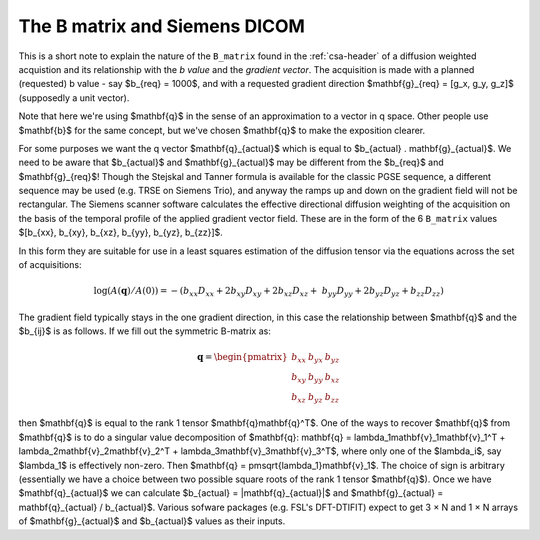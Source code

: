 ================================
 The B matrix and Siemens DICOM
================================

This is a short note to explain the nature of the ``B_matrix`` found in
the :ref:`csa-header` of a diffusion weighted acquistion and its
relationship with the *b value* and the *gradient vector*.  The
acquisition is made with a planned (requested) b value - say $b_{req} =
1000$, and with a requested gradient direction $\mathbf{g}_{req} = [g_x,
g_y, g_z]$ (supposedly a unit vector).

Note that here we're using $\mathbf{q}$ in the sense of an approximation
to a vector in q space.  Other people use $\mathbf{b}$ for the same
concept, but we've chosen $\mathbf{q}$ to make the exposition clearer.

For some purposes we want the q vector $\mathbf{q}_{actual}$ which is
equal to $b_{actual} . \mathbf{g}_{actual}$. We need to be aware that
$b_{actual}$ and $\mathbf{g}_{actual}$ may be different from the
$b_{req}$ and $\mathbf{g}_{req}$!  Though the Stejskal and Tanner
formula is available for the classic PGSE sequence, a different sequence
may be used (e.g. TRSE on Siemens Trio), and anyway the ramps up and
down on the gradient field will not be rectangular. The Siemens scanner
software calculates the effective directional diffusion weighting of the
acquisition on the basis of the temporal profile of the applied gradient
vector field. These are in the form of the 6 ``B_matrix`` values
$[b_{xx}, b_{xy}, b_{xz}, b_{yy}, b_{yz}, b_{zz}]$.

In this form they are suitable for use in a least squares estimation of
the diffusion tensor via the equations across the set of acquisitions:

.. math::

   \log(A(\mathbf{q})/A(0)) = -(b_{xx}D_{xx} + 2b_{xy}D_{xy} + 2b_{xz}D_{xz} + \
      b_{yy}D_{yy} + 2b_{yz}D_{yz} + b_{zz}D_{zz}) 

The gradient field typically stays in the one gradient direction, in
this case the relationship between $\mathbf{q}$ and the $b_{ij}$ is as
follows. If we fill out the symmetric B-matrix as:

.. math::

   \mathbf{q} = \begin{pmatrix}
                 b_{xx} & b_{yx} & b_{yz}\\
                 b_{xy} & b_{yy} & b_{xz}\\
                 b_{xz} & b_{yz} & b_{zz}
                 \end{pmatrix}

then $\mathbf{q}$ is equal to the rank 1 tensor
$\mathbf{q}\mathbf{q}^T$. One of the ways to recover $\mathbf{q}$ from
$\mathbf{q}$ is to do a singular value decomposition of $\mathbf{q}:
\mathbf{q} = \lambda_1\mathbf{v}_1\mathbf{v}_1^T + 
\lambda_2\mathbf{v}_2\mathbf{v}_2^T + \lambda_3\mathbf{v}_3\mathbf{v}_3^T$,
where only one of the $\lambda_i$, say $\lambda_1$ is effectively
non-zero. Then $\mathbf{q} = \pm\sqrt{\lambda_1}\mathbf{v}_1$. The choice of sign
is arbitrary (essentially we have a choice between two possible square
roots of the rank 1 tensor $\mathbf{q}$). Once we have
$\mathbf{q}_{actual}$ we can calculate $b_{actual} =
|\mathbf{q}_{actual}|$ and $\mathbf{g}_{actual} = \mathbf{q}_{actual} /
b_{actual}$. Various sofware packages (e.g. FSL's DFT-DTIFIT) expect to
get 3 × N and 1 × N arrays of $\mathbf{g}_{actual}$ and $b_{actual}$
values as their inputs.
